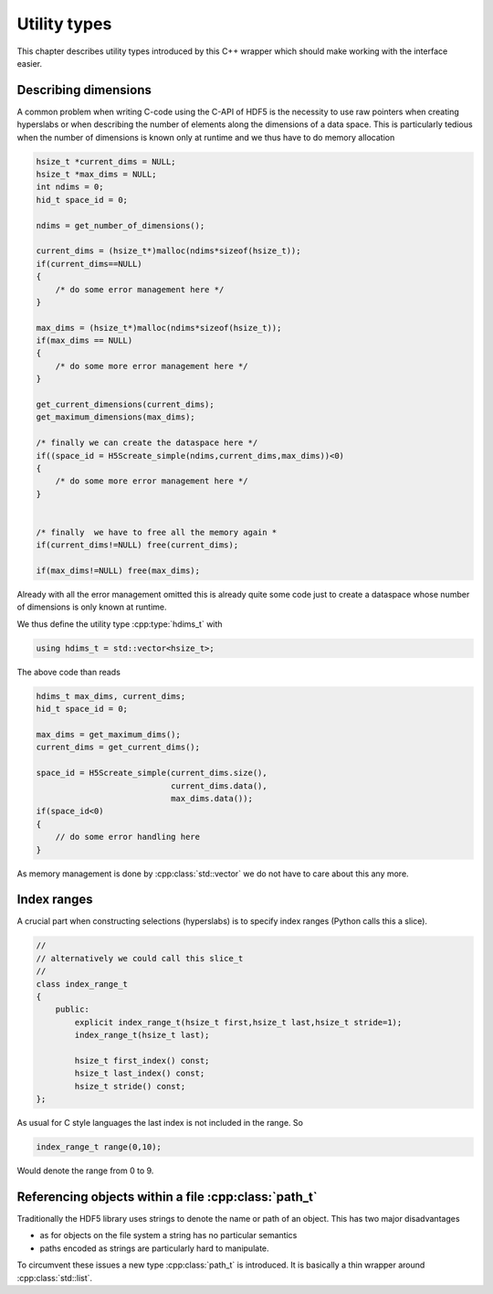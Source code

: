 =============
Utility types
=============

This chapter describes utility types introduced by this C++ wrapper which 
should make working with the interface easier. 

Describing dimensions
=====================

A common problem when writing C-code using the C-API of HDF5 is the necessity 
to use raw pointers when creating hyperslabs or when describing the number 
of elements along the dimensions of a data space. This is particularly 
tedious when the number of dimensions is known only at runtime and we thus
have to do memory allocation 

.. code-block:: c

    hsize_t *current_dims = NULL;
    hsize_t *max_dims = NULL;
    int ndims = 0;
    hid_t space_id = 0;
    
    ndims = get_number_of_dimensions();
    
    current_dims = (hsize_t*)malloc(ndims*sizeof(hsize_t));
    if(current_dims==NULL)
    {
        /* do some error management here */
    }
    
    max_dims = (hsize_t*)malloc(ndims*sizeof(hsize_t));
    if(max_dims == NULL)
    {
        /* do some more error management here */
    }
    
    get_current_dimensions(current_dims);
    get_maximum_dimensions(max_dims);
    
    /* finally we can create the dataspace here */
    if((space_id = H5Screate_simple(ndims,current_dims,max_dims))<0)
    {
        /* do some more error management here */
    }
    
    
    /* finally  we have to free all the memory again *
    if(current_dims!=NULL) free(current_dims);
    
    if(max_dims!=NULL) free(max_dims);
    
Already with all the error management omitted this is already quite some 
code just to create a dataspace whose number of dimensions is only known at 
runtime. 

We thus define the utility type :cpp:type:`hdims_t` with 

.. code-block:: cpp

    using hdims_t = std::vector<hsize_t>;
    
The above code than reads

.. code-block:: cpp

    hdims_t max_dims, current_dims;
    hid_t space_id = 0;
    
    max_dims = get_maximum_dims();
    current_dims = get_current_dims();
    
    space_id = H5Screate_simple(current_dims.size(),
                                current_dims.data(),
                                max_dims.data());
    if(space_id<0)
    {
        // do some error handling here
    }
    
As memory management is done by :cpp:class:`std::vector` we do not have 
to care about this any more. 
    
.. _utility-types-index-range:
    
Index ranges
============

A crucial part when constructing selections (hyperslabs) is to specify index
ranges (Python calls this a slice). 

.. code-block:: cpp

    //
    // alternatively we could call this slice_t
    //
    class index_range_t
    {
        public:
            explicit index_range_t(hsize_t first,hsize_t last,hsize_t stride=1);
            index_range_t(hsize_t last);

            hsize_t first_index() const;
            hsize_t last_index() const;
            hsize_t stride() const;
    };


As usual for C style languages the last index is not included in the range. 
So 

.. code-block:: cpp

    index_range_t range(0,10);

Would denote the range from 0 to 9.

Referencing objects within a file :cpp:class:`path_t`
=====================================================

Traditionally the HDF5 library uses strings to denote the name or path 
of an object. This has two major disadvantages 

* as for objects on the file system a string has no particular semantics 
* paths encoded as strings are particularly hard to manipulate. 

To circumvent these issues a new type :cpp:class:`path_t` is introduced. 
It is basically a thin wrapper around :cpp:class:`std::list`.
    
    
    